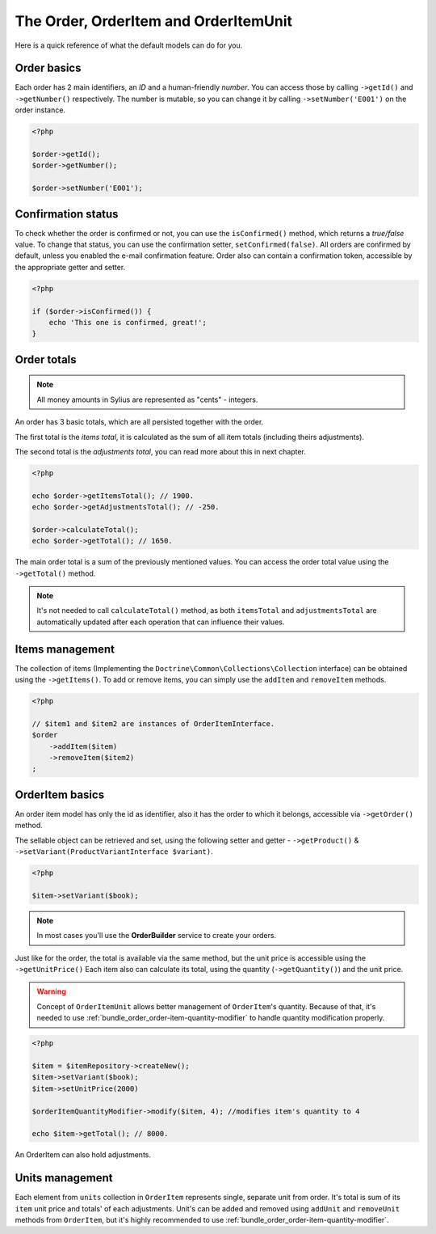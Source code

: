 The Order, OrderItem and OrderItemUnit
======================================

Here is a quick reference of what the default models can do for you.

Order basics
------------

Each order has 2 main identifiers, an *ID* and a human-friendly *number*.
You can access those by calling ``->getId()`` and ``->getNumber()`` respectively.
The number is mutable, so you can change it by calling ``->setNumber('E001')`` on the order instance.

.. code-block:: php

    <?php

    $order->getId();
    $order->getNumber();

    $order->setNumber('E001');

Confirmation status
-------------------

To check whether the order is confirmed or not, you can use the ``isConfirmed()`` method, which returns a *true/false* value.
To change that status, you can use the confirmation setter, ``setConfirmed(false)``. All orders are confirmed by default, unless you enabled the e-mail confirmation feature.
Order also can contain a confirmation token, accessible by the appropriate getter and setter.

.. code-block:: php

    <?php

    if ($order->isConfirmed()) {
        echo 'This one is confirmed, great!';
    }

Order totals
------------

.. note::

    All money amounts in Sylius are represented as "cents" - integers.

An order has 3 basic totals, which are all persisted together with the order.

The first total is the *items total*, it is calculated as the sum of all item totals (including theirs adjustments).

The second total is the *adjustments total*, you can read more about this in next chapter.

.. code-block:: php

    <?php

    echo $order->getItemsTotal(); // 1900.
    echo $order->getAdjustmentsTotal(); // -250.

    $order->calculateTotal();
    echo $order->getTotal(); // 1650.

The main order total is a sum of the previously mentioned values.
You can access the order total value using the ``->getTotal()`` method.

.. note::

   It's not needed to call ``calculateTotal()`` method, as both ``itemsTotal`` and ``adjustmentsTotal`` are automatically updated after each operation that can influence their values.

Items management
----------------

The collection of items (Implementing the ``Doctrine\Common\Collections\Collection`` interface) can be obtained using the ``->getItems()``.
To add or remove items, you can simply use the ``addItem`` and ``removeItem`` methods.

.. code-block:: php

    <?php

    // $item1 and $item2 are instances of OrderItemInterface.
    $order
        ->addItem($item)
        ->removeItem($item2)
    ;

OrderItem basics
----------------

An order item model has only the id as identifier, also it has the order to which it belongs, accessible via ``->getOrder()`` method.

The sellable object can be retrieved and set, using the following setter and getter - ``->getProduct()`` & ``->setVariant(ProductVariantInterface $variant)``.

.. code-block:: php

    <?php

    $item->setVariant($book);

.. note::

    In most cases you'll use the **OrderBuilder** service to create your orders.

Just like for the order, the total is available via the same method, but the unit price is accessible using the ``->getUnitPrice()`` 
Each item also can calculate its total, using the quantity (``->getQuantity()``) and the unit price.

.. warning::

   Concept of ``OrderItemUnit`` allows better management of ``OrderItem``'s quantity. Because of that, it's needed to use :ref:`bundle_order_order-item-quantity-modifier` to handle
   quantity modification properly.

.. code-block:: php

    <?php

    $item = $itemRepository->createNew();
    $item->setVariant($book);
    $item->setUnitPrice(2000)

    $orderItemQuantityModifier->modify($item, 4); //modifies item's quantity to 4

    echo $item->getTotal(); // 8000.

An OrderItem can also hold adjustments.

Units management
----------------

Each element from ``units`` collection in ``OrderItem`` represents single, separate unit from order. It's total is sum of its ``item`` unit price and totals' of each adjustments. Unit's can be added
and removed using ``addUnit`` and ``removeUnit`` methods from ``OrderItem``, but it's highly recommended to use :ref:`bundle_order_order-item-quantity-modifier`.
